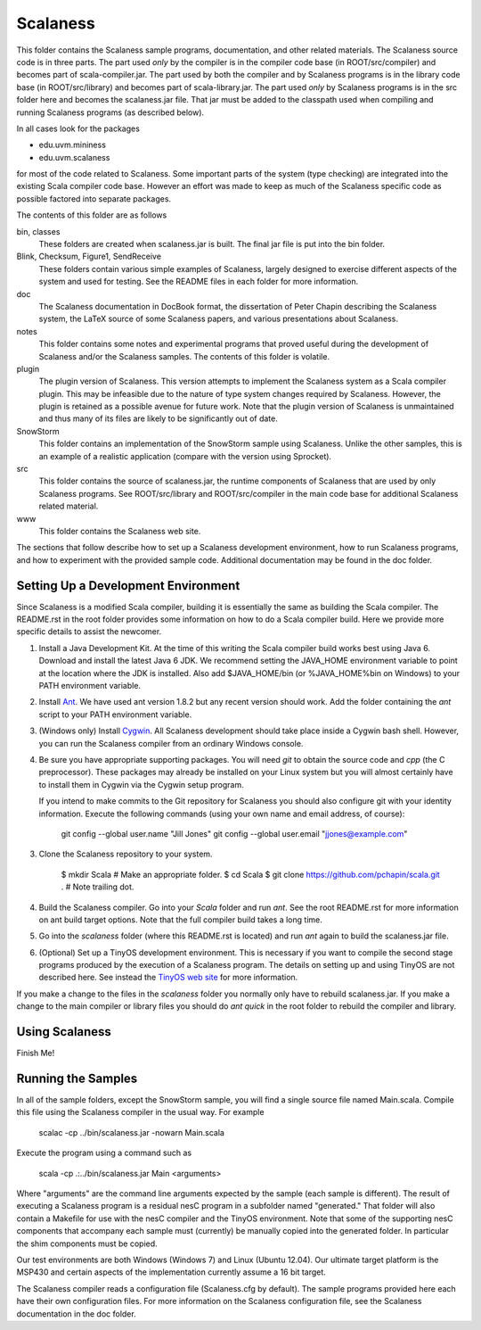 
Scalaness
=========

This folder contains the Scalaness sample programs, documentation, and other related materials.
The Scalaness source code is in three parts. The part used *only* by the compiler is in the
compiler code base (in ROOT/src/compiler) and becomes part of scala-compiler.jar. The part used
by both the compiler and by Scalaness programs is in the library code base (in ROOT/src/library)
and becomes part of scala-library.jar. The part used *only* by Scalaness programs is in the src
folder here and becomes the scalaness.jar file. That jar must be added to the classpath used
when compiling and running Scalaness programs (as described below).

In all cases look for the packages

- edu.uvm.mininess
- edu.uvm.scalaness

for most of the code related to Scalaness. Some important parts of the system (type checking)
are integrated into the existing Scala compiler code base. However an effort was made to keep as
much of the Scalaness specific code as possible factored into separate packages.

The contents of this folder are as follows

bin, classes
   These folders are created when scalaness.jar is built. The final jar file is put into the bin
   folder.

Blink, Checksum, Figure1, SendReceive
    These folders contain various simple examples of Scalaness, largely designed to exercise
    different aspects of the system and used for testing. See the README files in each folder
    for more information.

doc
    The Scalaness documentation in DocBook format, the dissertation of Peter Chapin describing
    the Scalaness system, the LaTeX source of some Scalaness papers, and various presentations
    about Scalaness.

notes
    This folder contains some notes and experimental programs that proved useful during the
    development of Scalaness and/or the Scalaness samples. The contents of this folder is
    volatile.

plugin
    The plugin version of Scalaness. This version attempts to implement the Scalaness system as
    a Scala compiler plugin. This may be infeasible due to the nature of type system changes
    required by Scalaness. However, the plugin is retained as a possible avenue for future work.
    Note that the plugin version of Scalaness is unmaintained and thus many of its files are
    likely to be significantly out of date.

SnowStorm
    This folder contains an implementation of the SnowStorm sample using Scalaness. Unlike the
    other samples, this is an example of a realistic application (compare with the version using
    Sprocket).

src
    This folder contains the source of scalaness.jar, the runtime components of Scalaness that
    are used by only Scalaness programs. See ROOT/src/library and ROOT/src/compiler in the main
    code base for additional Scalaness related material.

www
    This folder contains the Scalaness web site.

The sections that follow describe how to set up a Scalaness development environment, how to run
Scalaness programs, and how to experiment with the provided sample code. Additional
documentation may be found in the doc folder.

Setting Up a Development Environment
------------------------------------

Since Scalaness is a modified Scala compiler, building it is essentially the same as building
the Scala compiler. The README.rst in the root folder provides some information on how to do a
Scala compiler build. Here we provide more specific details to assist the newcomer.

1. Install a Java Development Kit. At the time of this writing the Scala compiler build works
   best using Java 6. Download and install the latest Java 6 JDK. We recommend setting the
   JAVA_HOME environment variable to point at the location where the JDK is installed. Also add
   $JAVA_HOME/bin (or %JAVA_HOME%\bin on Windows) to your PATH environment variable.

2. Install Ant_. We have used ant version 1.8.2 but any recent version should work. Add the
   folder containing the `ant` script to your PATH environment variable.

3. (Windows only) Install Cygwin_. All Scalaness development should take place inside a Cygwin
   bash shell. However, you can run the Scalaness compiler from an ordinary Windows console.

4. Be sure you have appropriate supporting packages. You will need `git` to obtain the source
   code and `cpp` (the C preprocessor). These packages may already be installed on your Linux
   system but you will almost certainly have to install them in Cygwin via the Cygwin setup
   program.

   If you intend to make commits to the Git repository for Scalaness you should also configure
   git with your identity information. Execute the following commands (using your own name and
   email address, of course):

       git config --global user.name "Jill Jones"
       git config --global user.email "jjones@example.com"

3. Clone the Scalaness repository to your system.

       $ mkdir Scala    # Make an appropriate folder.
       $ cd Scala
       $ git clone https://github.com/pchapin/scala.git .    # Note trailing dot.

4. Build the Scalaness compiler. Go into your `Scala` folder and run `ant`. See the root
   README.rst for more information on ant build target options. Note that the full compiler
   build takes a long time.

5. Go into the `scalaness` folder (where this README.rst is located) and run `ant` again to
   build the scalaness.jar file.

6. (Optional) Set up a TinyOS development environment. This is necessary if you want to compile
   the second stage programs produced by the execution of a Scalaness program. The details on
   setting up and using TinyOS are not described here. See instead the `TinyOS web site`_ for
   more information.

If you make a change to the files in the `scalaness` folder you normally only have to rebuild
scalaness.jar. If you make a change to the main compiler or library files you should do `ant
quick` in the root folder to rebuild the compiler and library.


Using Scalaness
---------------

Finish Me!

Running the Samples
-------------------

In all of the sample folders, except the SnowStorm sample, you will find a single source file
named Main.scala. Compile this file using the Scalaness compiler in the usual way. For example

     scalac -cp ../bin/scalaness.jar -nowarn Main.scala

Execute the program using a command such as

     scala -cp .:../bin/scalaness.jar Main <arguments>

Where "arguments" are the command line arguments expected by the sample (each sample is
different). The result of executing a Scalaness program is a residual nesC program in a
subfolder named "generated." That folder will also contain a Makefile for use with the nesC
compiler and the TinyOS environment. Note that some of the supporting nesC components that
accompany each sample must (currently) be manually copied into the generated folder. In
particular the shim components must be copied.

Our test environments are both Windows (Windows 7) and Linux (Ubuntu 12.04). Our ultimate target
platform is the MSP430 and certain aspects of the implementation currently assume a 16 bit
target.

The Scalaness compiler reads a configuration file (Scalaness.cfg by default). The sample
programs provided here each have their own configuration files. For more information on the
Scalaness configuration file, see the Scalaness documentation in the doc folder.

.. _Ant: http://ant.apache.org/
.. _Cygwin: http://www.cygwin.com/
.. _TinyOS web site: http://www.tinyos.net/
